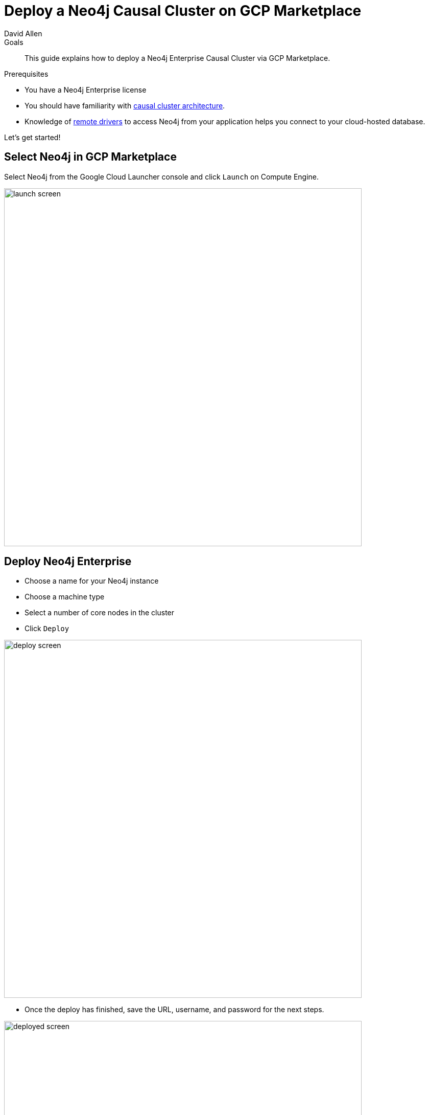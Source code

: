= Deploy a Neo4j Causal Cluster on GCP Marketplace
:level: Intermediate
:page-level: Intermediate
:author: David Allen
:category: cloud
:tags: cloud, gcp, setup, gcp-cluster, virtual-machine, deployment
:description: This guide explains how to deploy a Neo4j Enterprise Causal Cluster via GCP Marketplace.
:page-type: Tutorial

.Goals
[abstract]
{description}

.Prerequisites
[abstract]
* You have a Neo4j Enterprise license
* You should have familiarity with link:/docs/operations-manual/current/clustering/causal-clustering/introduction/[causal cluster architecture^].
* Knowledge of link:/developer/language-guides[remote drivers] to access Neo4j from your application helps you connect to your cloud-hosted database.

[#gcloud-launch]
Let's get started!

[#marketplace-gcp]
== Select Neo4j in GCP Marketplace

Select Neo4j from the Google Cloud Launcher console and click `Launch` on Compute Engine.

image::{img}/launch-screen.png[width=700,float=center]

[#enterprise-deploy]
== Deploy Neo4j Enterprise

* Choose a name for your Neo4j instance
* Choose a machine type
* Select a number of core nodes in the cluster
* Click `Deploy`

image::{img}/deploy-screen.png[width=700,float=center]

* Once the deploy has finished, save the URL, username, and password for the next steps.

image::{img}/deployed-screen.png[width=700,float=center]

[#start-neo4j]
== Start using Neo4j Browser

We are now ready to start using Neo4j!

Use your browser to access the URL provided in the previous step and log in with the initial
username and password provided.
You may see an SSL warning screen because the deployment uses an unsigned SSL certificate out of the box.

The initial password is set to a strong, random password and is saved as a metadata entry on the VMs themselves, so you cannot lose it.

To verify that the cluster has formed correctly, run the cypher statement `CALL dbms.cluster.overview()`.

image::{img}/working-cluster.png[width=700,float=center]

You will know that everything is working properly when you see one `LEADER` node with the remainder of
your nodes as `FOLLOWER`.
The IP addresses and endpoints will match what Compute Engine shows you for your running instances.

image::{img}/vm-instances.png[width=700,float=center]

[#ssh-instance]
== How do I SSH into the instance?

On the deployment manager screen above, there is a button provided to SSH directly into the first node of the cluster.
Cluster members are regular Google Compute Engine VMs.
As a result, you can always access any of them via SSH.
Check your Compute Engine VMs.
They should be named `cluster-name-vm-1`, `cluster-name-vm-2`, and so on.

Using the Google Cloud CLI, you can access them via the following command:

[source,shell]
----
gcloud compute ssh my-cluster-deploy-vm-1
----

[#vm-workings]
== How the Virtual Machines Work

Please consult {opsmanual}/cloud-deployments/cloudVms/[Neo4j Cloud VMs^] for details on internals of virtual machines, including configure Neo4j inside of the VM and access various files.

[#default-config]
== Your Cluster Default Configuration

The following notes are provided on your default cluster configuration.

* Ports 7687 (bolt) and 7473 (HTTPS access) are the only ports exposed to the entire internet.
Consider narrowing access on these ports to only your needed networks.
External unencrypted HTTP access is disabled by default.
* Ports 5000, 6000, and 7000 are enabled only for internal network access (`10.0.0.8`), as they are needed for internal cluster communication.
* Because cloud VMs can start and stop with different IP addresses, the configuration of these VMs is driven by a file in `/etc/neo4j/neo4j.template`.
Configuration changes should be made to the template, **not** to the `/etc/neo4j/neo4j.conf` file, which is overwritten with template substitutions at every startup.
The template allows you configure aspects of the cluster with VM metadata (see the "Custom Metadata" on any of your launched VMs for examples).
The template's behavior and layout matches the usual `neo4j.conf` file.

[#next-steps]
== What's Next

* Visit the {opsmanual}/clustering/[Neo4j Operations Manual^] for information on how to configure all aspects of your cluster
* Add users and change passwords as necessary
* Consider creating DNS entries with Google to permit addressing your cluster with client applications under a single host name

[#terminate-deploy]
== Terminating the Deployment

Should you need to, you can tear down this infrastructure by using the deployment manager to delete
the deployment.
To ensure data safety, the disks that back the VMs will not be autodeleted if the cluster deployment is deleted.
These disks must be deleted separately, and manually, if desired.

[#gcp-resources]
== Questions?

You can ask questions and connect with other people launching Neo4j in the cloud through the https://community.neo4j.com/c/neo4j-graph-platform/cloud[cloud topic on the Community Site].
